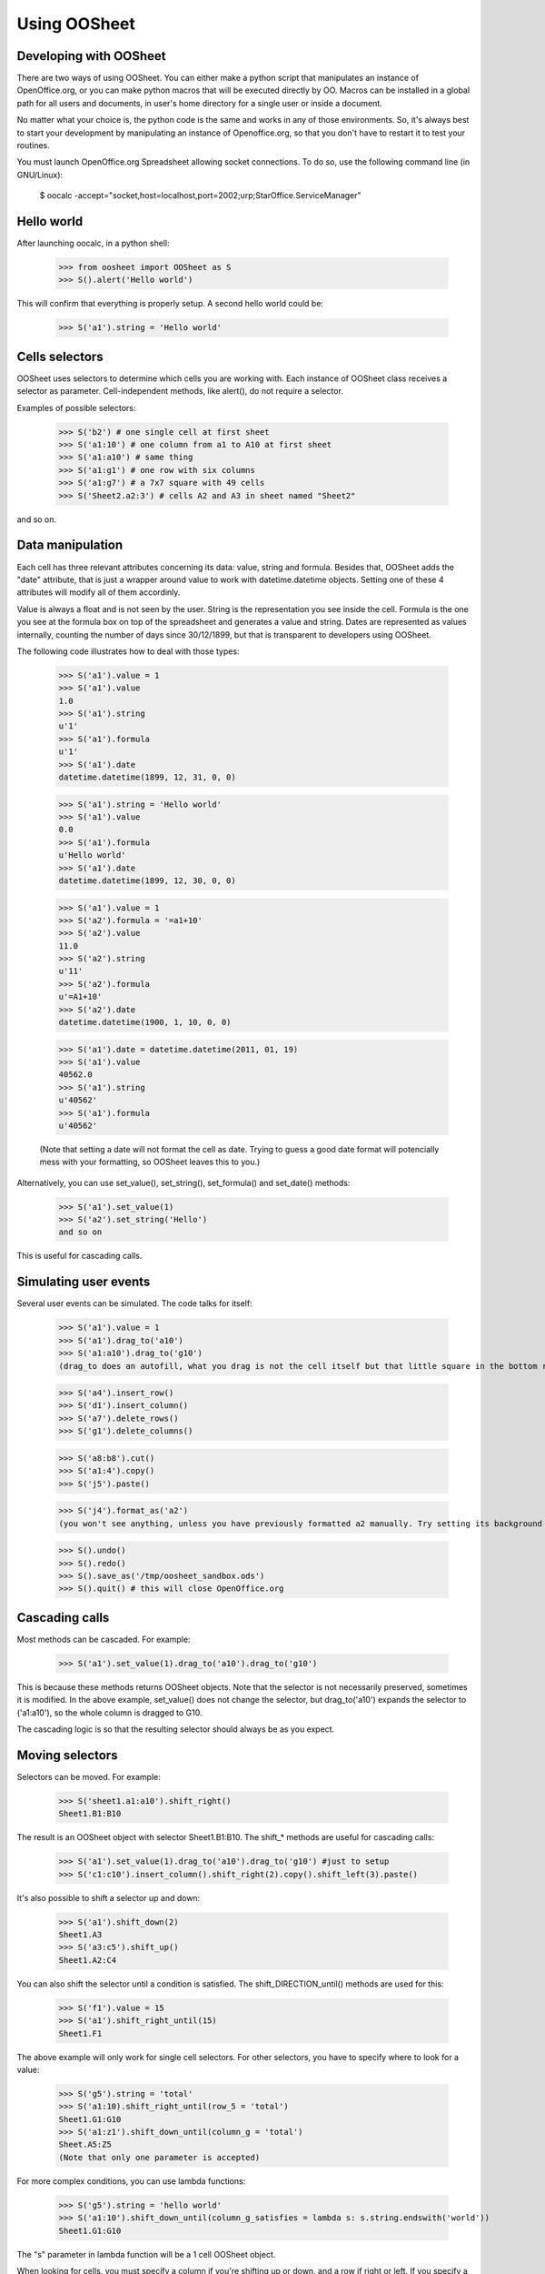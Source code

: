 
.. _using-oosheet:

=============
Using OOSheet
=============

Developing with OOSheet
=======================

There are two ways of using OOSheet. You can either make a python script that manipulates an instance of OpenOffice.org, or you can make python macros that will be executed directly by OO. Macros can be installed in a global path for all users and documents, in user's home directory for a single user or inside a document.

No matter what your choice is, the python code is the same and works in any of those environments. So, it's always best to start your development by manipulating an instance of Openoffice.org, so that you don't have to restart it to test your routines.

You must launch OpenOffice.org Spreadsheet allowing socket connections. To do so, use the following command line (in GNU/Linux):

    $ oocalc -accept="socket,host=localhost,port=2002;urp;StarOffice.ServiceManager"

Hello world
===========

After launching oocalc, in a python shell:

    >>> from oosheet import OOSheet as S
    >>> S().alert('Hello world')

This will confirm that everything is properly setup. A second hello world could be:

    >>> S('a1').string = 'Hello world'


Cells selectors
===============

OOSheet uses selectors to determine which cells you are working with. Each instance of OOSheet class receives a selector as parameter. Cell-independent methods, like alert(), do not require a selector.

Examples of possible selectors:

    >>> S('b2') # one single cell at first sheet
    >>> S('a1:10') # one column from a1 to A10 at first sheet
    >>> S('a1:a10') # same thing
    >>> S('a1:g1') # one row with six columns
    >>> S('a1:g7') # a 7x7 square with 49 cells
    >>> S('Sheet2.a2:3') # cells A2 and A3 in sheet named "Sheet2"

and so on. 

Data manipulation
=================

Each cell has three relevant attributes concerning its data: value, string and formula. Besides that, OOSheet adds the "date" attribute, that is just a wrapper around value to work with datetime.datetime objects. Setting one of these 4 attributes will modify all of them accordinly.

Value is always a float and is not seen by the user. String is the representation you see inside the cell. Formula is the one you see at the formula box on top of the spreadsheet and generates a value and string. Dates are represented as values internally, counting the number of days since 30/12/1899, but that is transparent to developers using OOSheet.

The following code illustrates how to deal with those types:

    >>> S('a1').value = 1
    >>> S('a1').value
    1.0
    >>> S('a1').string
    u'1'
    >>> S('a1').formula
    u'1'
    >>> S('a1').date
    datetime.datetime(1899, 12, 31, 0, 0)

    >>> S('a1').string = 'Hello world'
    >>> S('a1').value
    0.0
    >>> S('a1').formula
    u'Hello world'
    >>> S('a1').date
    datetime.datetime(1899, 12, 30, 0, 0)

    >>> S('a1').value = 1
    >>> S('a2').formula = '=a1+10'
    >>> S('a2').value
    11.0
    >>> S('a2').string
    u'11'
    >>> S('a2').formula
    u'=A1+10'
    >>> S('a2').date
    datetime.datetime(1900, 1, 10, 0, 0)

    >>> S('a1').date = datetime.datetime(2011, 01, 19)
    >>> S('a1').value
    40562.0
    >>> S('a1').string
    u'40562'
    >>> S('a1').formula
    u'40562'

    (Note that setting a date will not format the cell as date. Trying to guess a good date format will potencially mess with your formatting, so OOSheet leaves this to you.)

Alternatively, you can use set_value(), set_string(), set_formula() and set_date() methods:

    >>> S('a1').set_value(1)
    >>> S('a2').set_string('Hello')
    and so on

This is useful for cascading calls.

Simulating user events
======================

Several user events can be simulated. The code talks for itself:

    >>> S('a1').value = 1
    >>> S('a1').drag_to('a10')
    >>> S('a1:a10').drag_to('g10')
    (drag_to does an autofill, what you drag is not the cell itself but that little square in the bottom right corner)

    >>> S('a4').insert_row()
    >>> S('d1').insert_column()
    >>> S('a7').delete_rows()
    >>> S('g1').delete_columns()

    >>> S('a8:b8').cut()
    >>> S('a1:4').copy()
    >>> S('j5').paste()

    >>> S('j4').format_as('a2')
    (you won't see anything, unless you have previously formatted a2 manually. Try setting its background first)

    >>> S().undo()
    >>> S().redo()
    >>> S().save_as('/tmp/oosheet_sandbox.ods')
    >>> S().quit() # this will close OpenOffice.org


Cascading calls
===============

Most methods can be cascaded. For example:

    >>> S('a1').set_value(1).drag_to('a10').drag_to('g10')

This is because these methods returns OOSheet objects. Note that the selector is not necessarily preserved, sometimes it is modified. In the above example, set_value() does not change the selector, but drag_to('a10') expands the selector to ('a1:a10'), so the whole column is dragged to G10.

The cascading logic is so that the resulting selector should always be as you expect.

Moving selectors
================

Selectors can be moved. For example:

    >>> S('sheet1.a1:a10').shift_right()
    Sheet1.B1:B10

The result is an OOSheet object with selector Sheet1.B1:B10. The shift_* methods are useful for cascading calls:

    >>> S('a1').set_value(1).drag_to('a10').drag_to('g10') #just to setup
    >>> S('c1:c10').insert_column().shift_right(2).copy().shift_left(3).paste()

It's also possible to shift a selector up and down:

    >>> S('a1').shift_down(2)
    Sheet1.A3
    >>> S('a3:c5').shift_up()
    Sheet1.A2:C4

You can also shift the selector until a condition is satisfied. The shift_DIRECTION_until() methods are used for this:

    >>> S('f1').value = 15
    >>> S('a1').shift_right_until(15)
    Sheet1.F1

The above example will only work for single cell selectors. For other selectors, you have to specify where to look for a value:

    >>> S('g5').string = 'total'
    >>> S('a1:10).shift_right_until(row_5 = 'total')
    Sheet1.G1:G10
    >>> S('a1:z1').shift_down_until(column_g = 'total')
    Sheet.A5:Z5
    (Note that only one parameter is accepted)

For more complex conditions, you can use lambda functions:

    >>> S('g5').string = 'hello world'
    >>> S('a1:10').shift_down_until(column_g_satisfies = lambda s: s.string.endswith('world'))
    Sheet1.G1:G10

The "s" parameter in lambda function will be a 1 cell OOSheet object.

When looking for cells, you must specify a column if you're shifting up or down, and a row if right or left. If you specify a column, the row considered will be the last one if you're going down and the first one if you're going up, and vice-versa. 

Selectors can also be expanded or reduced:

    >>> S('a1:10').grow_right()
    Sheet1.A1:B10
    >>> S('a1:g1').grow_down(2)
    Sheet1.A1:G3
    >>> S('c3:d4').grow_left()
    Sheet1.B3:D4
    >>> S('a1:g10').shrink_down()
    Sheet1.A1:G9
    >>> S('a1:g10').shrink_left()
    Sheet1.B1:G10


Breakpoint issue
================

It's worth noticing that *ipdb.set_trace() does not work* when you use OOSheet. This is not an issue from this module, it happens in deeper and darker layers. If you see an error like this:

  SystemError: 'pyuno runtime is not initialized, (the pyuno.bootstrap needs to be called before using any uno classes)'

It's probably because you have an ipdb breakpoint. Use *pdb* instead.
